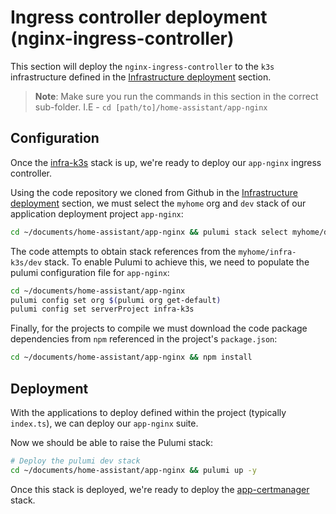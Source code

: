 * Ingress controller deployment (nginx-ingress-controller)

This section will deploy the ~nginx-ingress-controller~ to the ~k3s~ infrastructure defined in the _Infrastructure deployment_ section.

#+begin_quote
*Note*: Make sure you run the commands in this section in the correct sub-folder. I.E - ~cd [path/to]/home-assistant/app-nginx~
#+end_quote

** Configuration

Once the [[../infra-k3s/README.org][infra-k3s]] stack is up, we're ready to deploy our ~app-nginx~ ingress controller.

Using the code repository we cloned from Github in the _Infrastructure deployment_ section, we must select the ~myhome~ org and ~dev~ stack of our application deployment project ~app-nginx~:

#+begin_src bash
cd ~/documents/home-assistant/app-nginx && pulumi stack select myhome/dev
#+end_src

The code attempts to obtain stack references from the ~myhome/infra-k3s/dev~ stack. To enable Pulumi to achieve this, we need to populate the pulumi configuration file for ~app-nginx~:

#+begin_src bash
cd ~/documents/home-assistant/app-nginx
pulumi config set org $(pulumi org get-default)
pulumi config set serverProject infra-k3s
#+end_src

Finally, for the projects to compile we must download the code package dependencies from ~npm~ referenced in the project's ~package.json~:

#+begin_src bash
cd ~/documents/home-assistant/app-nginx && npm install
#+end_src

** Deployment

With the applications to deploy defined within the project (typically ~index.ts~), we can deploy our ~app-nginx~ suite.

Now we should be able to raise the Pulumi stack:

#+begin_src bash
# Deploy the pulumi dev stack
cd ~/documents/home-assistant/app-nginx && pulumi up -y
#+end_src

Once this stack is deployed, we're ready to deploy the [[../app-certmanager/README.org][app-certmanager]] stack.
